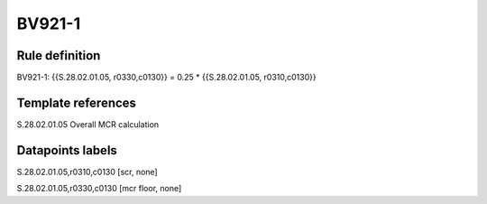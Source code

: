 =======
BV921-1
=======

Rule definition
---------------

BV921-1: {{S.28.02.01.05, r0330,c0130}} = 0.25 * {{S.28.02.01.05, r0310,c0130}}


Template references
-------------------

S.28.02.01.05 Overall MCR calculation


Datapoints labels
-----------------

S.28.02.01.05,r0310,c0130 [scr, none]

S.28.02.01.05,r0330,c0130 [mcr floor, none]



